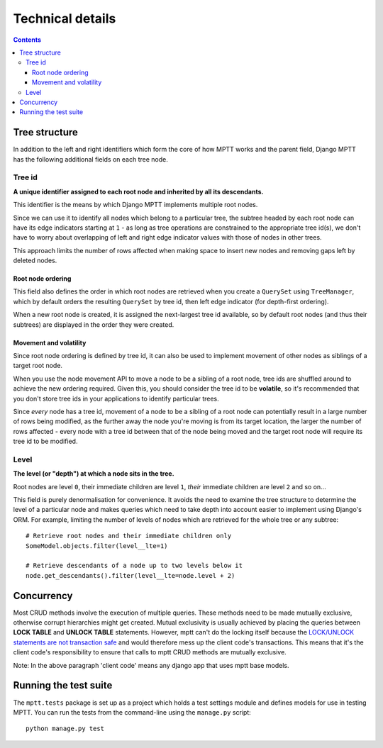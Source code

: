 =================
Technical details
=================

.. contents::
   :depth: 3

Tree structure
==============

In addition to the left and right identifiers which form the core of how
MPTT works and the parent field, Django MPTT has the following
additional fields on each tree node.

Tree id
-------

**A unique identifier assigned to each root node and inherited by all its
descendants.**

This identifier is the means by which Django MPTT implements multiple
root nodes.

Since we can use it to identify all nodes which belong to a particular
tree, the subtree headed by each root node can have its edge indicators
starting at ``1`` - as long as tree operations are constrained to the
appropriate tree id(s), we don't have to worry about overlapping of left
and right edge indicator values with those of nodes in other trees.

This approach limits the number of rows affected when making space to
insert new nodes and removing gaps left by deleted nodes.

Root node ordering
~~~~~~~~~~~~~~~~~~

This field also defines the order in which root nodes are retrieved when
you create a ``QuerySet`` using ``TreeManager``, which by default
orders the resulting ``QuerySet`` by tree id, then left edge indicator
(for depth-first ordering).

When a new root node is created, it is assigned the next-largest tree id
available, so by default root nodes (and thus their subtrees) are
displayed in the order they were created.

Movement and volatility
~~~~~~~~~~~~~~~~~~~~~~~

Since root node ordering is defined by tree id, it can also be used to
implement movement of other nodes as siblings of a target root node.

When you use the node movement API to move a node to be a sibling of a
root node, tree ids are shuffled around to achieve the new ordering
required. Given this, you should consider the tree id to be
**volatile**, so it's recommended that you don't store tree ids in your
applications to identify particular trees.

Since *every* node has a tree id, movement of a node to be a sibling of
a root node can potentially result in a large number of rows being
modified, as the further away the node you're moving is from its target
location, the larger the number of rows affected - every node with a
tree id between that of the node being moved and the target root node
will require its tree id to be modified.

Level
-----

**The level (or "depth") at which a node sits in the tree.**

Root nodes are level ``0``, their immediate children are level ``1``,
*their* immediate children are level ``2`` and so on...

This field is purely denormalisation for convenience. It avoids the need
to examine the tree structure to determine the level of a particular
node and makes queries which need to take depth into account easier to
implement using Django's ORM. For example, limiting the number of levels
of nodes which are retrieved for the whole tree or any subtree::

   # Retrieve root nodes and their immediate children only
   SomeModel.objects.filter(level__lte=1)

   # Retrieve descendants of a node up to two levels below it
   node.get_descendants().filter(level__lte=node.level + 2)


Concurrency
===========

Most CRUD methods involve the execution of multiple queries. These
methods need to be made mutually exclusive, otherwise corrupt hierarchies might get created.
Mutual exclusivity is usually achieved by placing the queries between
**LOCK TABLE** and **UNLOCK TABLE** statements. However, mptt
can't do the locking itself because the `LOCK/UNLOCK statements are not transaction safe`_
and would therefore mess up the client code's transactions. This means that it's
the client code's responsibility to ensure that calls to mptt CRUD methods are mutually
exclusive.

Note: In the above paragraph 'client code' means any django app that uses mptt base models.

.. _`LOCK/UNLOCK statements are not transaction safe`: http://dev.mysql.com/doc/refman/5.0/en/lock-tables-and-transactions.html

 


Running the test suite
======================

The ``mptt.tests`` package is set up as a project which holds a test
settings module and defines models for use in testing MPTT. You can run
the tests from the command-line using the ``manage.py`` script::

   python manage.py test
